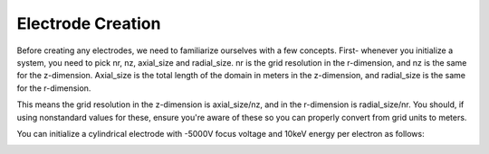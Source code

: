 
.. DO NOT EDIT.
.. THIS FILE WAS AUTOMATICALLY GENERATED BY SPHINX-GALLERY.
.. TO MAKE CHANGES, EDIT THE SOURCE PYTHON FILE:
.. "auto_examples\01_example_cylindrical_lens.py"
.. LINE NUMBERS ARE GIVEN BELOW.

.. only:: html

    .. note::
        :class: sphx-glr-download-link-note

        :ref:`Go to the end <sphx_glr_download_auto_examples_01_example_cylindrical_lens.py>`
        to download the full example code.

.. rst-class:: sphx-glr-example-title

.. _sphx_glr_auto_examples_01_example_cylindrical_lens.py:


Electrode Creation
-------------------
Before creating any electrodes, we need to familiarize ourselves with a few concepts. First- whenever you initialize a system, you need to pick 
nr, nz, axial_size and radial_size. nr is the grid resolution in the r-dimension, and nz is the same for the z-dimension. Axial_size is the total 
length of the domain in meters in the z-dimension, and radial_size is the same for the r-dimension.

This means the grid resolution in the z-dimension is axial_size/nz, and in the r-dimension is radial_size/nr. You should, if using nonstandard values for these,
ensure you're aware of these so you can properly convert from grid units to meters.

You can initialize a cylindrical electrode with -5000V focus voltage and 10keV energy per electron as follows:

.. GENERATED FROM PYTHON SOURCE LINES 13-45



.. image-sg:: /auto_examples/images/sphx_glr_01_example_cylindrical_lens_001.png
   :alt: Picht, Display Options
   :srcset: /auto_examples/images/sphx_glr_01_example_cylindrical_lens_001.png
   :class: sphx-glr-single-img





.. code-block:: Python
   :lineno-start: 13

    import numpy as np
    from picht import IonOpticsSystem, ElectrodeConfig
    import matplotlib.pyplot as plt

    system = IonOpticsSystem(nr=100, nz=600, axial_size=0.6, radial_size = 0.1)

    electrode = ElectrodeConfig(
        start=30,
        width=200,
        ap_start=30,
        ap_width=40,
        outer_diameter = 50,
        voltage=-2000
    )

    system.add_electrode(electrode)

    potential = system.solve_fields()

    trajectories = system.simulate_beam(
        energy_eV= 10000,  
        start_z=0,
        r_range=(0.04, 0.06),
        angle_range=(0, 0),
        num_particles=10,
        simulation_time=2e-8
    )

    figure = system.visualize_system(
        trajectories=trajectories, 
        display_options=[True, False, False, False]) #only switches on the lens visualization, keeps the e-field, b-field and animations off in the start, so the generated thumbnails look cleaner

    plt.show()

.. rst-class:: sphx-glr-timing

   **Total running time of the script:** (0 minutes 5.465 seconds)


.. _sphx_glr_download_auto_examples_01_example_cylindrical_lens.py:

.. only:: html

  .. container:: sphx-glr-footer sphx-glr-footer-example

    .. container:: sphx-glr-download sphx-glr-download-jupyter

      :download:`Download Jupyter notebook: 01_example_cylindrical_lens.ipynb <01_example_cylindrical_lens.ipynb>`

    .. container:: sphx-glr-download sphx-glr-download-python

      :download:`Download Python source code: 01_example_cylindrical_lens.py <01_example_cylindrical_lens.py>`

    .. container:: sphx-glr-download sphx-glr-download-zip

      :download:`Download zipped: 01_example_cylindrical_lens.zip <01_example_cylindrical_lens.zip>`


.. only:: html

 .. rst-class:: sphx-glr-signature

    `Gallery generated by Sphinx-Gallery <https://sphinx-gallery.github.io>`_
